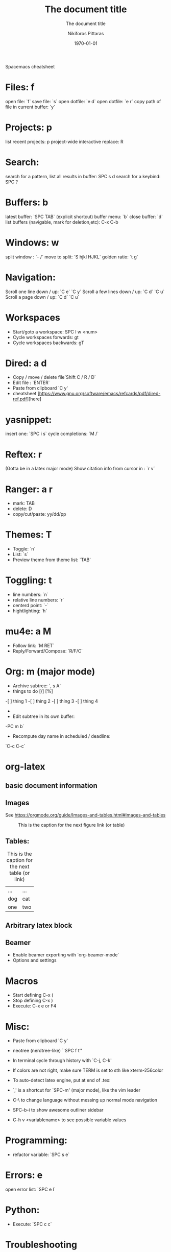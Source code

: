  Spacemacs cheatsheet
* Files: f
 open file: `f`
 save file: `s`
 open dotfile: `e d`
 open dotfile: `e r`
 copy path of file in current buffer: `y`
* Projects: p
 list recent projects: p
 project-wide interactive replace: R

* Search: 
  search for a pattern, list all results in buffer: SPC s d
  search for a keybind: SPC ?
  
* Buffers: b
 latest buffer: `SPC TAB` (explicit shortcut)
 buffer menu: `b`
 close buffer: `d`
 list buffers (navigable, mark for deletion,etc): C-x C-b

* Windows: w
 split window : `- /`
 move to split: `S hjkl HJKL`
 golden ratio: `t g`
* Navigation:
 Scroll one line down / up: `C e`  `C y`
 Scroll a few lines down / up: `C d`  `C u`
 Scroll a page down / up: `C d`  `C u`
* Workspaces
- Start/goto a workspace: SPC l  w <num>
- Cycle workspaces forwards: gt
- Cycle workspaces backwards: gT

* Dired: a d
- Copy / move / delete file`Shift C / R / D` 
- Edit file : `ENTER`
- Paste from clipboard `C y'
- cheatsheet [https://www.gnu.org/software/emacs/refcards/pdf/dired-ref.pdf][here]

* yasnippet: 
insert one: `SPC i s`
cycle completions: `M /`
* Reftex: r
  (Gotta be in a latex major mode)
  Show citation info from cursor in \cite{} : `r v`
* Ranger: a r
- mark: TAB
- delete: D
- copy/cut/paste: yy/dd/pp
 
* Themes: T
- Toggle: `n`
-  List: `s`
-  Preview theme from theme list: `TAB`

* Toggling: t
- line numbers: `n`
- relative line numbers: `r`
- centerd point: `-`
- hightlighting: `h`
* mu4e: a M
- Follow link: `M RET`
- Reply/Forward/Compose: `R/F/C`

* Org: m (major mode)
- Archive subtree: `, s A`
- things to do [/] [%] 
-[ ] thing 1
-[ ] thing 2
-[ ] thing 3
-[ ] thing 4
-
- Edit subtree in its own buffer: 
-PC m b`
- Recompute day name in scheduled / deadline:
`C-c C-c`
* org-latex
** basic document information
#+TITLE: The document title
#+DATE:\today
#+AUTHOR:Nikiforos Pittaras
#+SUBTITLE: The document title
#+LATEX_HEADER: \usepackage{bm} 
#+LATEX_HEADER: \usepackage{multicol}
#+OPTIONS: H:3 toc:nil
** Images
   See https://orgmode.org/guide/Images-and-tables.html#Images-and-tables
   
  #+CAPTION: This is the caption for the next figure link (or table)
#+NAME:   fig:SED-HR4049
[[./img/a.jpg]]
** Tables: 
   #+CAPTION: This is the caption for the next table (or link)
   #+NAME:   tbl:basic-data
   | ... | ... |
   | dog | cat |
   |-----+-----|
   | one | two |
   
** Arbitrary latex block
  #+BEGIN_LATEX
  \documentstyle{amsart}
  \begin{document}
  \nocite{*}
  \bibliographystyle{amsplain}
  \bibliography{bib-filename}
  \end{document}
#+END_LATEX
** Beamer
- Enable beamer exporting with `org-beamer-mode` 
- Options and settings 
#+BEAMER_THEME: Frankfurt
#+BEAMER_INNER_THEME: rounded
#+BEAMER_FRAME_LEVEL: 3
#+LATEX_HEADER: \usepackage{bm} 
#+LATEX_HEADER: \usepackage{multicol}
#+OPTIONS: H:3 toc:nil
  
* Macros
- Start defining C-x (
- Stop defining C-x )
- Execute: C-x e or F4
* Misc:
- Paste from clipboard `C y'
- neotree (nerdtree-like) ``SPC f t''
- In terminal cycle through history with `C-j, C-k'
- If colors are not right, make sure TERM is set to sth like xterm-256color
- To auto-detect latex engine, put at end of .tex:
 
- `,' is a shortcut for `SPC-m' (major mode), like the vim leader
- C-\ to change language without messing up normal mode navigation
- SPC-b-i to show awesome outliner sidebar
- C-h v <variablename> to see possible variable values
* Programming:
- refactor variable: `SPC s e`
* Errors: e
  open error list: `SPC e l`
* Python:
- Execute: `SPC c c`
* Troubleshooting
- Enable debugging : `M-x toggle-debug-on-error RET`
- After enabling, reproducing the problem should open a *Backtrace* buffer
* Spellcheck
- autocorrect current word: `C M i`
- autocorrect previous word: `C ;`
